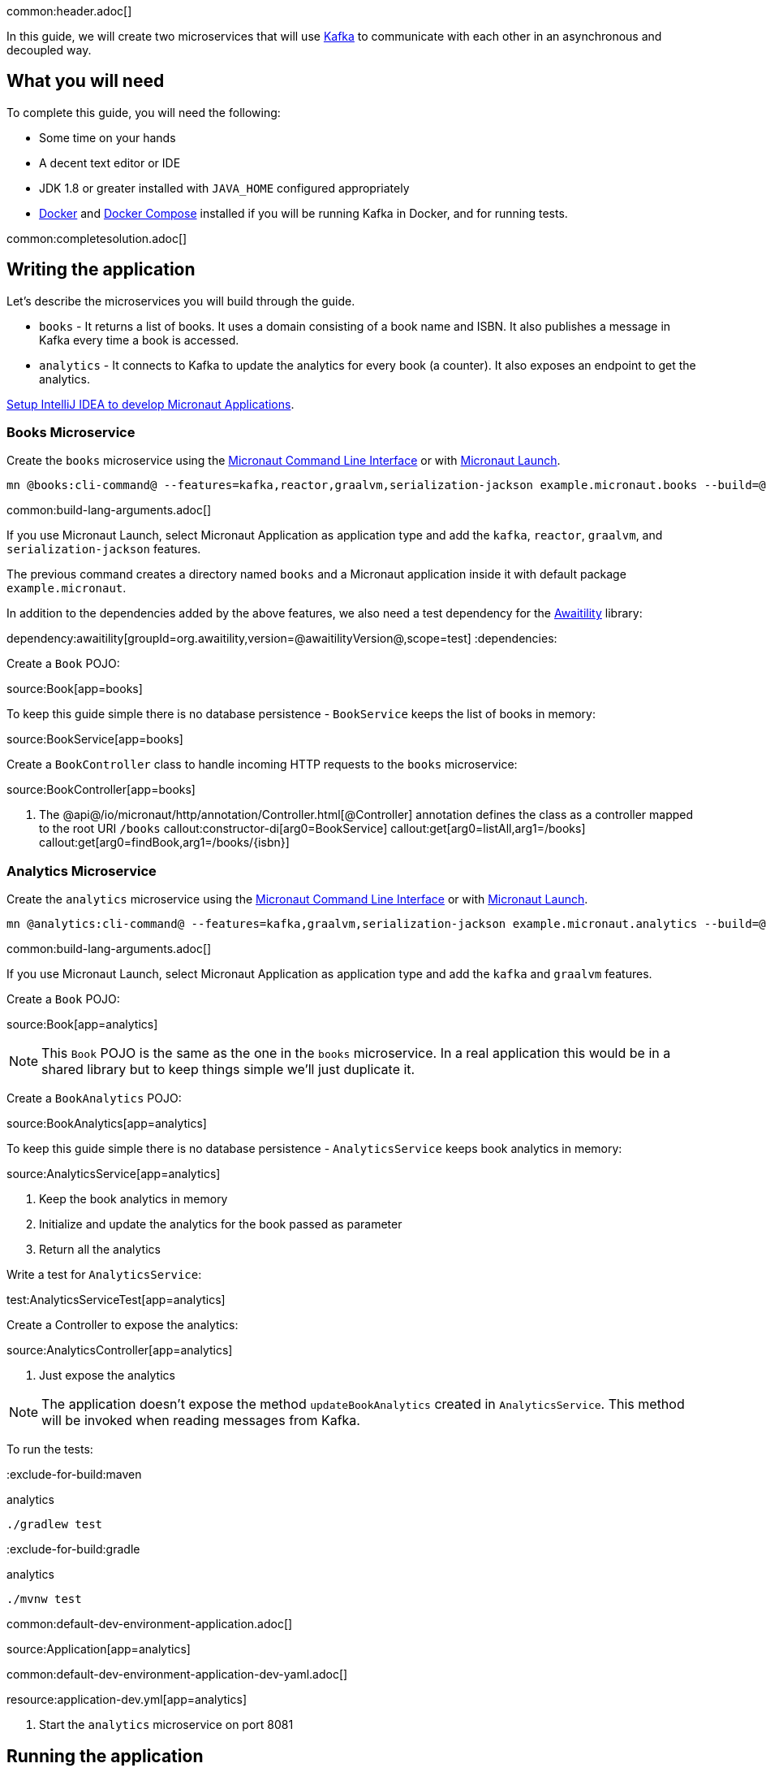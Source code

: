 common:header.adoc[]

In this guide, we will create two microservices that will use https://kafka.apache.org/[Kafka] to communicate with each other in an asynchronous and decoupled way.

== What you will need

To complete this guide, you will need the following:

* Some time on your hands
* A decent text editor or IDE
* JDK 1.8 or greater installed with `JAVA_HOME` configured appropriately
* https://www.docker.io/gettingstarted/#h_installation[Docker] and https://docs.docker.com/compose/install/[Docker Compose] installed if you will be running Kafka in Docker, and for running tests.

common:completesolution.adoc[]

== Writing the application

Let's describe the microservices you will build through the guide.

* `books` - It returns a list of books. It uses a domain consisting of a book name and ISBN. It also publishes a message in Kafka every time a book is accessed.

* `analytics` - It connects to Kafka to update the analytics for every book (a counter). It also exposes an endpoint to get the analytics.

https://guides.micronaut.io/latest/micronaut-intellij-idea-ide-setup.html[Setup IntelliJ IDEA to develop Micronaut Applications].

=== Books Microservice

Create the `books` microservice using the https://docs.micronaut.io/latest/guide/#cli[Micronaut Command Line Interface] or with https://launch.micronaut.io[Micronaut Launch].

[source,bash]
----
mn @books:cli-command@ --features=kafka,reactor,graalvm,serialization-jackson example.micronaut.books --build=@build@ --lang=@lang@
----

common:build-lang-arguments.adoc[]

If you use Micronaut Launch, select Micronaut Application as application type and add the `kafka`, `reactor`, `graalvm`, and `serialization-jackson` features.

The previous command creates a directory named `books` and a Micronaut application inside it with default package `example.micronaut`.

In addition to the dependencies added by the above features, we also need a test dependency for the http://www.awaitility.org/[Awaitility] library:

:dependencies:
dependency:awaitility[groupId=org.awaitility,version=@awaitilityVersion@,scope=test]
:dependencies:

Create a `Book` POJO:

source:Book[app=books]

To keep this guide simple there is no database persistence - `BookService` keeps the list of books in memory:

source:BookService[app=books]

Create a `BookController` class to handle incoming HTTP requests to the `books` microservice:

source:BookController[app=books]

<1> The @api@/io/micronaut/http/annotation/Controller.html[@Controller] annotation defines the class as a controller mapped to the root URI `/books`
callout:constructor-di[arg0=BookService]
callout:get[arg0=listAll,arg1=/books]
callout:get[arg0=findBook,arg1=/books/{isbn}]

=== Analytics Microservice

Create the `analytics` microservice using the https://docs.micronaut.io/latest/guide/#cli[Micronaut Command Line Interface] or with https://launch.micronaut.io[Micronaut Launch].

[source,bash]
----
mn @analytics:cli-command@ --features=kafka,graalvm,serialization-jackson example.micronaut.analytics --build=@build@ --lang=@lang@
----

common:build-lang-arguments.adoc[]

If you use Micronaut Launch, select Micronaut Application as application type and add the `kafka` and `graalvm` features.

Create a `Book` POJO:

source:Book[app=analytics]

NOTE: This `Book` POJO is the same as the one in the `books` microservice. In a real application this would be in a shared library but to keep things simple we'll just duplicate it.

Create a `BookAnalytics` POJO:

source:BookAnalytics[app=analytics]

To keep this guide simple there is no database persistence - `AnalyticsService` keeps book analytics in memory:

source:AnalyticsService[app=analytics]

<1> Keep the book analytics in memory
<2> Initialize and update the analytics for the book passed as parameter
<3> Return all the analytics

Write a test for `AnalyticsService`:

test:AnalyticsServiceTest[app=analytics]

Create a Controller to expose the analytics:

source:AnalyticsController[app=analytics]

<1> Just expose the analytics

[NOTE]
====
The application doesn't expose the method `updateBookAnalytics` created in `AnalyticsService`. This method will be invoked when reading messages from Kafka.
====

To run the tests:

:exclude-for-build:maven

[source, bash]
.analytics
----
./gradlew test
----

:exclude-for-build:

:exclude-for-build:gradle

[source, bash]
.analytics
----
./mvnw test
----

:exclude-for-build:

common:default-dev-environment-application.adoc[]

source:Application[app=analytics]

common:default-dev-environment-application-dev-yaml.adoc[]

resource:application-dev.yml[app=analytics]

<1> Start the `analytics` microservice on port 8081

== Running the application

Start the `books` microservice:

:exclude-for-build:maven

[source,bash]
.books
----
./gradlew run
----

[source]
----
16:35:55.614 [main] INFO  io.micronaut.runtime.Micronaut - Startup completed in 576ms. Server Running: http://localhost:8080
----

Start the `analytics` microservice:

[source,bash]
.analytics
----
./gradlew run
----

[source]
----
16:35:55.614 [main] INFO  io.micronaut.runtime.Micronaut - Startup completed in 623ms. Server Running: http://localhost:8081
----

:exclude-for-build:

:exclude-for-build:gradle

[source,bash]
.books
----
./mvnw mn:run
----

[source]
----
16:35:55.614 [main] INFO  io.micronaut.runtime.Micronaut - Startup completed in 576ms. Server Running: http://localhost:8080
----

Start the `analytics` microservice:

[source,bash]
.analytics
----
./mvnw mn:run
----

[source]
----
16:35:55.614 [main] INFO  io.micronaut.runtime.Micronaut - Startup completed in 623ms. Server Running: http://localhost:8081
----

:exclude-for-build:

You can use `curl` to test the application:

[source, bash]
----
curl http://localhost:8080/books
----

[source,json]
----
[{"isbn":"1491950358","name":"Building Microservices"},{"isbn":"1680502395","name":"Release It!"},{"isbn":"0321601912","name":"Continuous Delivery"}]
----

[source, bash]
----
curl http://localhost:8080/books/1491950358
----

[source,json]
----
{"isbn":"1491950358","name":"Building Microservices"}
----

[source, bash]
----
curl http://localhost:8081/analytics
----

[source,json]
----
[]
----

Note that getting the analytics returns an empty list because the applications are not communicating with each other (yet).

common:test-resources-kafka.adoc[]

== Kafka and the Micronaut Framework

=== Install Kafka

A fast way to start using Kafka is https://hub.docker.com/r/confluentinc/cp-kafka/[via Docker]. Create this `docker-compose.yml` file:

zipInclude:docker/docker-compose.yml[]

<1> Zookeeper uses port 2181 by default, but you can change the value if necessary.
<2> Kafka uses port 9092 by default, but you can change the value if necessary.

Start Zookeeper and Kafka (use CTRL-C to stop both):

[source,bash]
----
docker-compose up
----

Alternatively you can https://kafka.apache.org/quickstart[install and run a local Kafka instance].

=== Books Microservice

The generated code will use the Test Resources plugin to start a local Kafka broker inside Docker, and configure the connection URL.

==== Create Kafka client (producer)

Let's create an interface to send messages to Kafka. The Micronaut framework will implement the interface at compilation time:

source:AnalyticsClient[app=books]

<1> Set the topic name
<2> Send the `Book` POJO. The Framework will automatically convert it to JSON before sending it

==== Create Tests

We could use mocks to test the message sending logic between `BookController`, `AnalyticsFilter`, and `AnalyticsClient`, but it's more realistic to use a running Kafka broker this is why <<test-resources,Test Resources>> are used to run Kafka inside a Docker container.

Write a test for `BookController` to verify the interaction with `AnalyticsService`:

test:BookControllerTest[app=books]

callout:test-instance-per-class[]
<2> Dependency injection for the `AnalyticsListener` class declared below, a Kafka listener class that replicates the functionality of the class of the same name in the `analytics` microservice
<3> Dependency injection for an HTTP client that the Micronaut framework will implement at compile to make calls to `BookController`
:exclude-for-languages:java,groovy
callout:atfield[]
callout:lateinit[]
<6> Use the `HttpClient` to retrieve a `Book`, which will trigger sending a message with Kafka
<7> Wait a few seconds for the message to arrive; it should happen very quickly, but the message will be sent on a separate thread
<8> Verify that the message was received and has the correct data
<9> Wait a few seconds to make sure no message is sent
:exclude-for-languages:
:exclude-for-languages:kotlin
<4> Use the `HttpClient` to retrieve a `Book`, which will trigger sending a message with Kafka
<5> Wait a few seconds for the message to arrive; it should happen very quickly, but the message will be sent on a separate thread
<6> Verify that the message was received and has the correct data
<7> Wait a few seconds to make sure no message is sent
:exclude-for-languages:

==== Send Analytics information automatically

Sending a message to Kafka is as simple as injecting `AnalyticsClient` and calling the `updateAnalytics` method. The goal is to do it automatically every time a book is returned, i.e., every time there is a call to `\http://localhost:8080/books/{isbn}`.
To achieve this we will create an https://docs.micronaut.io/latest/guide/#filters[Http Server Filter].
Create the `AnalyticsFilter` class:

source:AnalyticsFilter[app=books]

<1> Annotate the class with `@Filter` and define the Ant-style matcher pattern to intercept all calls to the desired URIs
<2> The class must implement `HttpServerFilter`
<3> Dependency injection for the Kafka `AnalyticsClient`
<4> Implement the `doFilter` method
<5> Execute the request; this will invoke the controller action
<6> Get the response from the controller and return the body as a `Book`
<7> If the book is found, use the Kafka client to send a message

=== Analytics Microservice

==== Create Kafka consumer

Create a new class to act as a consumer of the messages sent to Kafka by the `books` microservice. The Micronaut framework will implement logic to invoke the consumer at compile time. Create the `AnalyticsListener` class:

source:AnalyticsListener[app=analytics]

<1> Do not load this bean for the test environment - this lets us run the tests without having Kafka running
<2> Annotate the class with `@KafkaListener` to indicate that this bean will consume messages from Kafka
<3> Constructor injection for `AnalyticsService`
<4> Annotate the method with `@Topic` and specify the topic name to use
<5> Call `AnalyticsService` to update the analytics for the book

=== Running the application

Start the `books` microservice:

:exclude-for-build:maven

[source,bash]
.books
----
./gradlew run
----

[source]
----
16:35:55.614 [main] INFO  io.micronaut.runtime.Micronaut - Startup completed in 576ms. Server Running: http://localhost:8080
----

:exclude-for-build:

:exclude-for-build:gradle

[source,bash]
.books
----
./mvnw mn:run
----

[source]
----
16:35:55.614 [main] INFO  io.micronaut.runtime.Micronaut - Startup completed in 576ms. Server Running: http://localhost:8080
----

:exclude-for-build:

Execute a `curl` request to get one book:

[source, bash]
----
curl http://localhost:8080/books/1491950358
----

[source,json]
----
{"isbn":"1491950358","name":"Building Microservices"}
----

Start the `analytics` microservice:

:exclude-for-build:maven

[source,bash]
.analytics
----
./gradlew run
----

[source]
----
16:35:55.614 [main] INFO  io.micronaut.runtime.Micronaut - Startup completed in 623ms. Server Running: http://localhost:8081
----

:exclude-for-build:

:exclude-for-build:gradle

[source,bash]
.analytics
----
./mvnw mn:run
----

[source]
----
16:35:55.614 [main] INFO  io.micronaut.runtime.Micronaut - Startup completed in 623ms. Server Running: http://localhost:8081
----

:exclude-for-build:

The application will consume and process the message automatically after startup.

Now, use `curl` to see the analytics:

[source, bash]
----
curl http://localhost:8081/analytics
----

[source,json]
----
[{"bookIsbn":"1491950358","count":1}]
----

Update the `curl` command to the `books` microservice to retrieve other books and repeat the invocations, then re-run the `curl` command to the `analytics` microservice to see that the counts increase.

common:graal-with-plugins-multi.adoc[]

:exclude-for-languages:groovy

Start the native executables for the two microservices and run the same `curl` request as before to check that everything works with GraalVM.

:exclude-for-languages:

== Next steps

Read more about https://micronaut-projects.github.io/micronaut-kafka/latest/guide/[Kafka support] in Micronaut framework.

Read more about https://micronaut-projects.github.io/micronaut-test-resources/snapshot/guide/[Test Resources] in Micronaut.